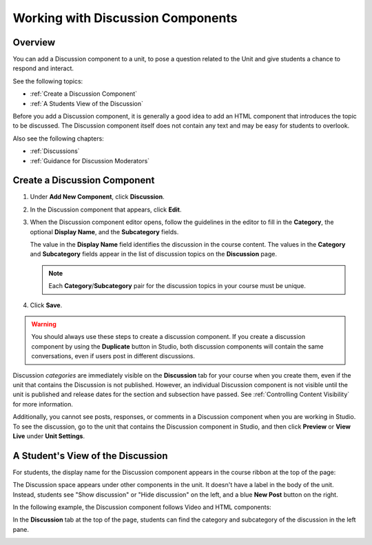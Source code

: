 .. _Working with Discussion Components:

###################################
Working with Discussion Components
###################################

*******************
Overview
*******************

You can add a Discussion component to a unit, to pose a question related to the
Unit and give students a chance to respond and interact.

See the following topics:

* :ref:`Create a Discussion Component`
* :ref:`A Students View of the Discussion`


Before you add a Discussion component, it is generally a good idea to add an
HTML component that introduces the topic to be discussed. The Discussion
component itself does not contain any text and may be easy for students to
overlook.

Also see the following chapters:

* :ref:`Discussions`
* :ref:`Guidance for Discussion Moderators`

.. _Create a Discussion Component:

*****************************
Create a Discussion Component 
*****************************

#. Under **Add New Component**, click **Discussion**.

#. In the Discussion component that appears, click **Edit**.
  
   .. image:: ../../../shared/building_and_running_chapters/Images/Disc_Create_Edit.png
    :alt: Image of the discussion component with the Edit button circled

#. When the Discussion component editor opens, follow the guidelines in the
   editor to fill in the **Category**, the optional **Display Name**, and the 
   **Subcategory** fields.
   
   .. image:: ../../../shared/building_and_running_chapters/Images/DiscussionComponentEditor.png
    :alt: Image of the discussion component editor with a category of "Getting Graded" and a subcategory of "Answering More Than Once"

   The value in the **Display Name** field identifies the discussion in the
   course content. The values in the **Category** and **Subcategory** fields
   appear in the list of discussion topics on the **Discussion** page. 

   .. note:: Each **Category**/**Subcategory** pair for the discussion topics in your course must be unique.

   .. image:: ../../../shared/building_and_running_chapters/Images/Discussion_category_subcategory.png
    :alt: The list of discussions with the "Answering More Than Once" topic indented under "Getting Graded"
  
#. Click **Save**.

.. warning:: 
  You should always use these steps to create a discussion component. If you
  create a discussion component by using the **Duplicate** button in Studio,
  both discussion components will contain the same conversations, even if users
  post in different discussions.

Discussion *categories* are immediately visible on the **Discussion** tab for
your course when you create them, even if the unit that contains the Discussion
is not published. However, an individual Discussion component is not visible
until the unit is published and release dates for the section and subsection
have passed. See :ref:`Controlling Content Visibility` for more information.

Additionally, you cannot see posts, responses, or comments in a Discussion
component when you are working in Studio. To see the discussion, go to the unit
that contains the Discussion component in Studio, and then click **Preview** or
**View Live** under **Unit Settings**.

.. _A Students View of the Discussion:

**********************************
A Student's View of the Discussion 
**********************************

For students, the display name for the Discussion component appears in the
course ribbon at the top of the page:

.. image:: ../../../shared/building_and_running_chapters/Images/DiscussionComponent_LMS_Ribbon.png
 :alt: Image of a unit from a student's point of view with the component list
     showing a discussion component

The Discussion space appears under other components in the unit. It doesn't
have a label in the body of the unit. Instead, students see "Show discussion"
or "Hide discussion" on the left, and a blue **New Post** button on the right.

In the following example, the Discussion component follows Video and HTML
components:

.. image:: ../../../shared/building_and_running_chapters/Images/DiscussionComponent_LMS.png
  :alt: Image of a video component followed by a discussion component

In the **Discussion** tab at the top of the page, students can find the
category and subcategory of the discussion in the left pane.

.. image:: ../../../shared/building_and_running_chapters/Images/Discussion_category_subcategory.png
 :alt: Image of the Discussion page from a student's point of view
